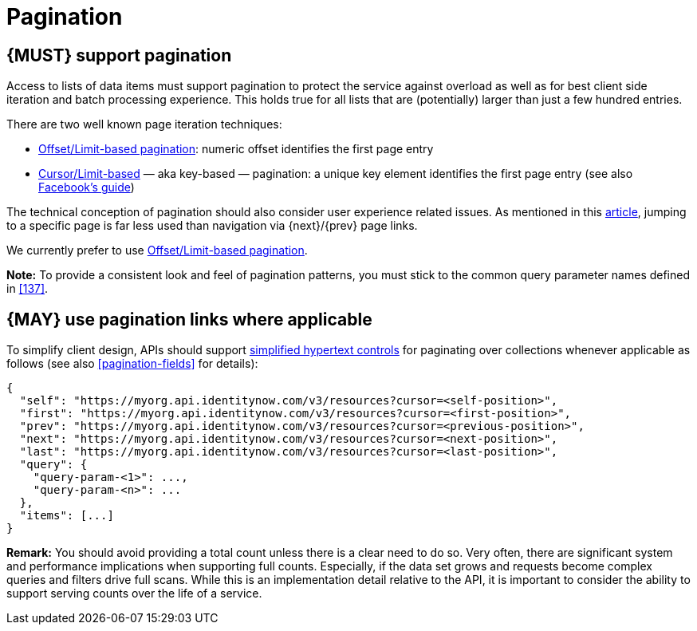 [[pagination]]
= Pagination


[#159]
== {MUST} support pagination

Access to lists of data items must support pagination to protect the service
against overload as well as for best client side iteration and batch processing
experience. This holds true for all lists that are (potentially) larger than
just a few hundred entries.

There are two well known page iteration techniques:

* https://developer.infoconnect.com/paging-results[Offset/Limit-based
  pagination]: numeric offset identifies the first page entry
* https://dev.twitter.com/overview/api/cursoring[Cursor/Limit-based] — aka
  key-based — pagination: a unique key element identifies the first page entry
  (see also https://developers.facebook.com/docs/graph-api/using-graph-api/v2.4#paging[Facebook’s
  guide])

The technical conception of pagination should also consider user experience
related issues. As mentioned in this
https://www.smashingmagazine.com/2016/03/pagination-infinite-scrolling-load-more-buttons/[article],
jumping to a specific page is far less used than navigation via {next}/{prev}
page links.

We currently prefer to use https://developer.infoconnect.com/paging-results[Offset/Limit-based pagination].

**Note:** To provide a consistent look and feel of pagination patterns,
you must stick to the common query parameter names defined in <<137>>.


[#161]
== {MAY} use pagination links where applicable

To simplify client design, APIs should support <<165, simplified hypertext
controls>> for paginating over collections whenever applicable as follows (see
also <<pagination-fields>> for details):

[source,json]
----
{
  "self": "https://myorg.api.identitynow.com/v3/resources?cursor=<self-position>",
  "first": "https://myorg.api.identitynow.com/v3/resources?cursor=<first-position>",
  "prev": "https://myorg.api.identitynow.com/v3/resources?cursor=<previous-position>",
  "next": "https://myorg.api.identitynow.com/v3/resources?cursor=<next-position>",
  "last": "https://myorg.api.identitynow.com/v3/resources?cursor=<last-position>",
  "query": {
    "query-param-<1>": ...,
    "query-param-<n>": ...
  },
  "items": [...]
}
----

*Remark:* You should avoid providing a total count unless there is a clear
need to do so. Very often, there are significant system and performance
implications when supporting full counts. Especially, if the data set grows
and requests become complex queries and filters drive full scans. While this
is an implementation detail relative to the API, it is important to consider
the ability to support serving counts over the life of a service.
